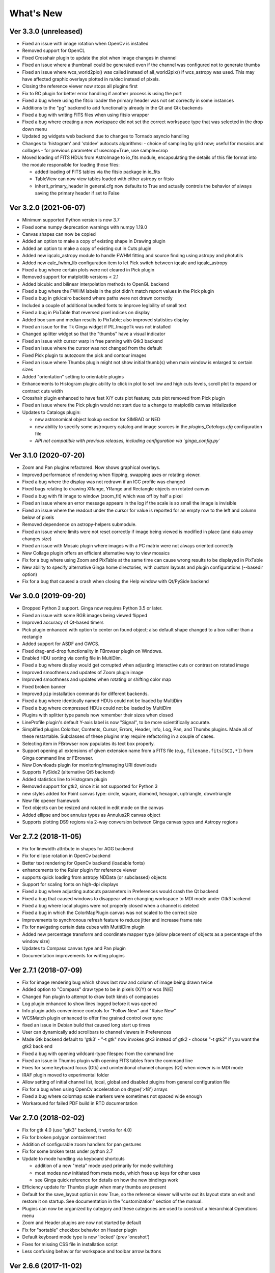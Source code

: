 ++++++++++
What's New
++++++++++

Ver 3.3.0 (unreleased)
======================
- Fixed an issue with image rotation when OpenCv is installed
- Removed support for OpenCL
- Fixed Crosshair plugin to update the plot when image changes in
  channel
- Fixed an issue where a thumbnail could be generated even if the
  channel was configured not to generate thumbs
- Fixed an issue where wcs_world2pix() was called instead of all_world2pix()
  if wcs_astropy was used.  This may have affected graphic overlays
  plotted in ra/dec instead of pixels.
- Closing the reference viewer now stops all plugins first
- Fix to RC plugin for better error handling if another process is using
  the port
- Fixed a bug where using the fitsio loader the primary header was not
  set correctly in some instances
- Additions to the "pg" backend to add functionality already in the Qt
  and Gtk backends
- Fixed a bug with writing FITS files when using fitsio wrapper
- Fixed a bug where creating a new workspace did not set the correct
  workspace type that was selected in the drop down menu
- Updated pg widgets web backend due to changes to Tornado asyncio handling
- Changes to 'histogram' and 'stddev' autocuts algorithms:
  - choice of sampling by grid now; useful for mosaics and collages
  - for previous parameter of usecrop=True, use sample=crop
- Moved loading of FITS HDUs from AstroImage to io_fits module,
  encapsulating the details of this file format into the module
  responsible for loading those files:

  - added loading of FITS tables via the fitsio package in io_fits
  - TableView can now view tables loaded with either astropy or fitsio
  - inherit_primary_header in general.cfg now defaults to True and
    actually controls the behavior of always saving the primary header
    if set to False

Ver 3.2.0 (2021-06-07)
======================
- Minimum supported Python version is now 3.7
- Fixed some numpy deprecation warnings with numpy 1.19.0
- Canvas shapes can now be copied
- Added an option to make a copy of existing shape in Drawing plugin
- Added an option to make a copy of existing cut in Cuts plugin
- Added new iqcalc_astropy module to handle FWHM fitting and source finding
  using astropy and photutils
- Added new calc_fwhm_lib configuration item to let Pick switch between
  iqcalc and iqcalc_astropy
- Fixed a bug where certain plots were not cleared in Pick plugin
- Removed support for matplotlib versions < 2.1
- Added bicubic and bilinear interpolation methods to OpenGL backend
- Fixed a bug where the FWHM labels in the plot didn't match report
  values in the Pick plugin
- Fixed a bug in gtk/cairo backend where paths were not drawn correctly
- Included a couple of additional bundled fonts to improve legibility of
  small text
- Fixed a bug in PixTable that reversed pixel indices on display
- Added box sum and median results to PixTable; also improved statistics
  display
- Fixed an issue for the Tk Ginga widget if PIL.ImageTk was not
  installed
- Changed splitter widget so that the "thumbs" have a visual indicator
- Fixed an issue with cursor warp in free panning with Gtk3 backend
- Fixed an issue where the cursor was not changed from the default
- Fixed Pick plugin to autozoom the pick and contour images
- Fixed an issue where Thumbs plugin might not show initial thumb(s)
  when main window is enlarged to certain sizes
- Added "orientation" setting to orientable plugins
- Enhancements to Histogram plugin: ability to click in plot to set low
  and high cuts levels, scroll plot to expand or contract cuts width
- Crosshair plugin enhanced to have fast X/Y cuts plot feature;
  cuts plot removed from Pick plugin
- Fixed an issue where the Pick plugin would not start due to a change
  to matplotlib canvas initialization
- Updates to Catalogs plugin:

  - new astronomical object lookup section for SIMBAD or NED
  - new ability to specify some astroquery catalog and image sources
    in the `plugins_Catalogs.cfg` configuration file
  - *API not compatible with previous releases, including configuration
    via `ginga_config.py`*
  
Ver 3.1.0 (2020-07-20)
======================
- Zoom and Pan plugins refactored. Now shows graphical overlays.
- Improved performance of rendering when flipping, swapping axes or
  rotating viewer.
- Fixed a bug where the display was not redrawn if an ICC profile was
  changed
- Fixed bugs relating to drawing XRange, YRange and Rectangle objects on
  rotated canvas
- Fixed a bug with fit image to window (zoom_fit) which was off by half
  a pixel
- Fixed an issue where an error message appears in the log if the scale
  is so small the image is invisible
- Fixed an issue where the readout under the cursor for value is
  reported for an empty row to the left and column below of pixels
- Removed dependence on astropy-helpers submodule.
- Fixed an issue where limits were not reset correctly if image being
  viewed is modified in place (and data array changes size)
- Fixed an issue with Mosaic plugin where images with a PC matrix were
  not always oriented correctly
- New Collage plugin offers an efficient alternative way to view mosaics
- Fix for a bug where using Zoom and PixTable at the same time can cause
  wrong results to be displayed in PixTable
- New ability to specify alternative Ginga home directories, with custom
  layouts and plugin configurations (--basedir option)
- Fix for a bug that caused a crash when closing the Help window with
  Qt/PySide backend

Ver 3.0.0 (2019-09-20)
======================
- Dropped Python 2 support. Ginga now requires Python 3.5 or later.
- Fixed an issue with some RGB images being viewed flipped
- Improved accuracy of Qt-based timers
- Pick plugin enhanced with option to center on found object; also
  default shape changed to a box rather than a rectangle
- Added support for ASDF and GWCS.
- Fixed drag-and-drop functionality in FBrowser plugin on Windows.
- Enabled HDU sorting via config file in MultiDim.
- Fixed a bug where display would get corrupted when adjusting
  interactive cuts or contrast on rotated image
- Improved smoothness and updates of Zoom plugin image
- Improved smoothness and updates when rotating or shifting color map
- Fixed broken banner
- Improved ``pip`` installation commands for different backends.
- Fixed a bug where identically named HDUs could not be loaded by MultiDim
- Fixed a bug where compressed HDUs could not be loaded by MultiDim
- Plugins with splitter type panels now remember their sizes when closed
- LineProfile plugin's default Y-axis label is now "Signal", to be more
  scientifically accurate.
- Simplified plugins Colorbar, Contents, Cursor, Errors, Header, Info,
  Log, Pan, and Thumbs plugins.  Made all of these restartable.
  Subclasses of these plugins may require refactoring in a couple of cases.
- Selecting item in FBrowser now populates its text box properly.
- Support opening all extensions of given extension name from
  a FITS file (e.g., ``filename.fits[SCI,*]``) from Ginga command
  line or FBrowser.
- New Downloads plugin for monitoring/managing URI downloads
- Supports PySide2 (alternative Qt5 backend)
- Added statistics line to Histogram plugin
- Removed support for gtk2, since it is not supported for Python 3
- new styles added for Point canvas type: circle, square, diamond,
  hexagon, uptriangle, downtriangle
- New file opener framework
- Text objects can be resized and rotated in edit mode on the canvas
- Added ellipse and box annulus types as Annulus2R canvas object
- Supports plotting DS9 regions via 2-way conversion between Ginga canvas
  types and Astropy regions

Ver 2.7.2 (2018-11-05)
======================
- Fix for linewidth attribute in shapes for AGG backend
- Fix for ellipse rotation in OpenCv backend
- Better text rendering for OpenCv backend (loadable fonts)
- enhancements to the Ruler plugin for reference viewer
- supports quick loading from astropy NDData (or subclassed) objects
- Support for scaling fonts on high-dpi displays
- Fixed a bug where adjusting autocuts parameters in Preferences would
  crash the Qt backend
- Fixed a bug that caused windows to disappear when changing workspace
  to MDI mode under Gtk3 backend
- Fixed a bug where local plugins were not properly closed when a
  channel is deleted
- Fixed a bug in which the ColorMapPlugin canvas was not scaled to the
  correct size
- Improvements to synchronous refresh feature to reduce jitter and
  increase frame rate
- Fix for navigating certain data cubes with MutltiDim plugin
- Added new percentage transform and coordinate mapper type (allow
  placement of objects as a percentage of the window size)
- Updates to Compass canvas type and Pan plugin
- Documentation improvements for writing plugins

Ver 2.7.1 (2018-07-09)
======================
- Fix for image rendering bug which shows last row and column of image
  being drawn twice
- Added option to "Compass" draw type to be in pixels (X/Y) or wcs (N/E)
- Changed Pan plugin to attempt to draw both kinds of compasses
- Log plugin enhanced to show lines logged before it was opened
- Info plugin adds convenience controls for "Follow New" and "Raise New"
- WCSMatch plugin enhanced to offer fine grained control over sync
- fixed an issue in Debian build that caused long start up times
- User can dynamically add scrollbars to channel viewers in Preferences
- Made Gtk backend default to 'gtk3'
  - "-t gtk" now invokes gtk3 instead of gtk2
  - choose "-t gtk2" if you want the gtk2 back end
- Fixed a bug with opening wildcard-type filespec from the command line
- Fixed an issue in Thumbs plugin with opening FITS tables from the
  command line
- Fixes for some keyboard focus (Gtk) and unintentional channel changes
  (Qt) when viewer is in MDI mode
- IRAF plugin moved to experimental folder
- Allow setting of initial channel list, local, global and disabled
  plugins from general configuration file
- Fix for a bug when using OpenCv acceleration on dtype('>f8') arrays
- Fixed a bug where colormap scale markers were sometimes not spaced
  wide enough
- Workaround for failed PDF build in RTD documentation

Ver 2.7.0 (2018-02-02)
======================
- Fix for gtk 4.0 (use "gtk3" backend, it works for 4.0)
- Fix for broken polygon containment test
- Addition of configurable zoom handlers for pan gestures
- Fix for some broken tests under python 2.7
- Update to mode handling via keyboard shortcuts

  - addition of a new "meta" mode used primarily for mode switching
  - most modes now initiated from meta mode, which frees up keys
    for other uses
  - see Ginga quick reference for details on how the new bindings work

- Efficiency update for Thumbs plugin when many thumbs are present
- Default for the save_layout option is now True, so the reference
  viewer will write out its layout state on exit and restore it on
  startup.  See documentation in the "customization" section of the
  manual.
- Plugins can now be organized by category and these categories are
  used to construct a hierarchical Operations menu
- Zoom and Header plugins are now not started by default
- Fix for "sortable" checkbox behavior on Header plugin
- Default keyboard mode type is now 'locked' (prev 'oneshot')
- Fixes for missing CSS file in installation script
- Less confusing behavior for workspace and toolbar arrow buttons

Ver 2.6.6 (2017-11-02)
======================
- Fix for broken sorting in Contents plugin in gtk backends
- Fix for resize bug in switching in and out of grid view in gtk
  backends
- Updated to have efficient support for gtk3

  - please install compatible pycairo from github.com/pygobject/pycairo
    if you get a "Not implemented yet" exception bubbling up from a
    method called cairo.ImageSurface.create_for_data()

- Addition of a "Quick Mode" to the Pick plugin--see documentation
- More consistent font handing between widgets and Ginga canvases
- Bug fix for importing some types of matplotlib color maps
- Add antialiasing for Qt back end
- Bug fixes and enhancements for Qt gestures
  - holding shift with pinch now keeps position under cursor
- New Jupyter notebooks back end based on ipywidgets
  - requirements: $ pip install ipyevents
  - see examples/jupyter-notebook/
- Fixes to various reference viewer plugins

Ver 2.6.5 (2017-07-31)
======================
- Coordinate transforms refactored for speed and code clarity
- Some canvas shapes refactored for better code reuse
- Allow max and min scale limits to be disabled (by None)
- Fixed a bug that prevented the reference viewer from resizing
  correctly with Qt back end
- Refactored WCS wrapper module for code clarity
- Set minimum astropy version requirement to 1.X
- Fixed a bug in NAXIS selection GUI (MultiDim plugin)
- Fixed MDI window resizing with Gtk back ends
- Fixed an error where zoom 100% button did not correctly zoom to 1:1 scale
- Several fixes for astropy 2.0 compatibility
- Fixed a bug in the FBrowser plugin when channel displaying a table
  and attempting to load a new file
- Fixed a bug when setting the pan position manually by wcs coordinates
- Updates for changes in PIL.ImageCms module
- Fix for window corruption on certain expose events
- New default bindings for touch pads and differentiation from wheel zoom

Ver 2.6.4 (2017-06-07)
======================
- Added new ScreenShot plugin to take PNG/JPEG snaps of the viewer
  window
- Enhancements to the Pick plugin

  - Added ability to make shapes besides rectangles for enclosing pick area.
    Masks out unwanted pixels.  Choose the shape in the Settings tab.
  - Changed behavior of pick log to only write the log when the user clicks
    the save button.
  - Changed the name of the save button to "Save as FITS table" to make it
    clear what is being written.
  - If "Show candidates" is selected in Settings, then ALL of the candidates
    are saved to the log.
  - Added documentation to the manual
  - Bug fix for error when changing radius

- Improvements to layout of Operations menu (plugin categories)
- Colorbar scale now placed below the color wedge and is more legible
- Bug fixes for LineProfile plugin
- Slit function for Cuts plugin can be enabled from GUI
- Bug fixes for Slit function
- Info plugin can now control new image cut/zoom/center settings
- Fixed an issue with the MultiDim plugin that could result in a hang
  with some back ends
- New canvas type for displaying WCS grid overlay and new WCSAxes plugin
  that uses it
- Bug fixes to scrolling via scrollbars and vert/horiz percentages
- Enhancements to the LineProfile plugin

  - several new shapes besides the standard point
  - plot multiple lines

Ver 2.6.3 (2017-03-30)
======================
- Fix for issue that stops ginga startup when loading externally
  distributed plugins that have errors
- Fix for an issue loading plugins from the command line when they
  are nested in a package
- Added bindings for moving +/- pixel delta in X or Y and centering on the
  pixel
- Fixes for some key mappings for tk, matplotlib and HTML5 canvas backends
- Fixes for IRAF plugin under python 3
- Fix for a bug using remote control (RC) plugin from python2 client to
  python 3 ginga
- Documentation updates

Ver 2.6.2 (2017-02-16)
======================
- Added some colormaps from ds9 that don't have equivalents in Ginga or
  matplotlib
- Fix for recognizing CompImage HDU type when using astropy.io.fits
- Add new experimental OpenGL back end
- Fixes for Tk back end on python 3
- You can now write separately distributed and installable plugins for
  the reference viewer that Ginga will find and load on startup
- Added --sep option to load command line files into separate channels
- New help screen feature available for plugins
- Lots of updates to documentation
- Fixed a stability issue with drag and dropping large number of files
  under Linux
- Fixes for python3 and several example programs
- Fix for interactive rotation bug under matplotlib back end

Ver 2.6.1 (2016-12-22)
======================
- Added a working MDI workspace for gtk2/gtk3.
- Added scrollbar frames.  See examples/qt/example1_qt.py for standalone
  widget.  Can be added to reference viewer by putting 'scrollbars = "on"'
  in your channel_Image.cfg preferences.
- Reorganized reference viewer files under "rv" folder.
- Improved Pick plugin: nicer contour plot, pick log uses table widget,
  pick log saved as a FITS table HDU
- Pick and Zoom plugins can now use a specific color map, rather than
  always using the same one as the channel window
- gtk3 reference viewer can now be resized smaller than the original
  layout (gtk2 still cannot)
- added ability to save the reference viewer size, layout and position
  on screen
- gtk MDI windows now remember their size and location when toggling
  workspace types
- Fixes for problems with pinch and scroll gestures with Qt5 backend
- Fixed a bug where scale changes between X and Y axes unexpectedly at
  extreme zoom levels
- Fixed a bug where cursor could get stuck on a pan cursor
- Added ability to define a cursor for any mode
- Added documented virtual methods to ImageView base class
- Added a workaround for a bug in early versions of Qt5 where excessive
  mouse motion events accumulate in the event queue

Ver 2.6.0 (2016-11-16)
======================
With release 2.6.0 we are moving to a new versioning scheme that makes
use of github tagged releases and a "dev" versioning scheme for updates
between releases.

This release includes many bugfixes and improvements, new canvas types
(XRange and YRange), a Command plugin, WCSMatch plugin, dynamically
configurable workspaces, OpenCv acceleration, an HTML5 backend and much
much more.

Ver 2.2.20160505170200
======================
Ginga has merged the astropy-helpers template.  This should make it more
compatible management-wise with other astropy-affiliated packages.

Ver 2.2.20150203025858
======================
Ginga drawing canvas objects now can specify points and radii in world
coordinates degrees and sexigesimal notation.

- default is still data coordinates
- can play with this from Drawing plugin in reference viewer

Ver 2.1.20141203011503
======================
Major updates to the drawing features of ginga:

- new canvas types including ellipses, boxes, triangles, paths, images
- objects are editable: press 'b' to go into edit mode to select and
  manipulate objects graphically (NOTE: 'b' binding is considered
  experimental for now--editing interface is still evolving)
- editing: scale, rotate, move; change: fill, alpha transparency, etc.
- editing features available in all versions of the widget
- updated Drawing plugin of reference viewer to make use of all this

Ver 2.0.20140905210415
======================
Updates to the core display and bindings classes:

- improvements to interactive rotation command--now resume rotation from
  current value and direction is relative to horizontal motion of mouse
- most keyboard modes are now locking and not oneshot (press to turn on,
  press again (or hit escape) to turn off
- additional mouse button functionality in modes (see quick reference)
- some changes to default keyboard bindings (see quick reference)
- changes to auto cuts parameters always result in a new autocut being
  done (instead of having to explicity perform the autocut)--users seem
  to expect this
- autocenter preference changed from True/False to on/override/off

Reference viewer only: new global plugin "Toolbar" provides GUI buttons
for many operations that previously had only keyboard bindings

Ver 2.0.20140811184717
======================
Codebase has been refactored to work with python3 via the "six" module.
Tests can now be run with py.test as well as nosetest.


Ver 2.0.20140626204441
======================
Support has been added for image overlays.  It's now possible to overlay
RGB images on top of the canvas.  The images scale, transform and rotate
wrt the canvas.


Ver 2.0.20140520035237
======================
Auto cut levels algorithms have been updated.  "zscale" has been
reinforced by using the module from the "numdisplay" package, which does
a fair sight closer to IRAF than the previous one Ginga was using.
Also, the algorithm "median" (median filtering) makes a comeback.  It's
now fast enough to include and produces more usable results.


Ver 2.0.20140417032430
======================
New interactive command to orient the image by WCS to North=Up.  The
default binding to 'o' creates left-handed orientation ('O' for
right-handed).  Added a command to rotate the image in 90 deg
increments.  Default binding to 'e' rotates by 90 deg ('E' for -90
deg).


Ver 2.0.20140412025038
======================
Major update for scale (mapping) algorithms

The scale mapping algorithms (for mapping data values during rendering)
havebeen completely refactored.  They are now separated from the RGBMap
class and are pluggable.  Furthermore I have redone them modeled after
the ds9 algorithms.

There are now eight algorithms available: linear, log, power, sqrt, squared,
asinh, sinh, histeq.  You can choose the mapping from the Preferences plugin
or cycle through them using the binding to the 's' key (Use 'S' to reset to
linear).  There is also a mouse wheel mapping than can be assigned to
this function if you customize your bindings.  It is not enabled by default.

The Preferences plugin has been updated to make the function a little
clearer, since there was some confusion also with the intensity map feature
that is also part of the final color mapping process.


Ver 2.0.20140114070809
======================

- The SAMP plugin has been updated to work with the new astropy.vo.samp
  module.
- The Catalogs plugin has been updated to allow the user to define the
  radius of the conesearch or image search by drawing a circle (as well as
  the previous option--a rectangle).

Ver 2.0.20131218034517
======================
The user interface mapping just got a bit easier to use.  Ginga now
provides a way to do most UI remapping just by placing a simple config
file in your ~/.ginga directory.  An example for ds9 users is in the
new "examples" folder.

Many simple examples were moved out of "scripts" and stored under
subdirectories (by GUI toolkit) in "examples".


Ver 2.0.20131201230846
======================
Ginga gets trackpad gestures!  The Qt rendering class gets support for
pinch and pan gestures:

* The pinch/rotate gesture works as expected on a Mac trackpad
* The pan gesture is not a two-finger pan but a "non-standard", Qt-specific
  one-finger pan.  These are experimental for now, but are enabled by
  default in this release.

Also in this release there has been a lot of updates to the
documentation.  The developer and internals sections in particular have
a lot of new material.


Ver 2.0.20131030190529
======================
The great renaming

I really dislike it when developers do this, so it pains me to do it now,
but I have performed a mass renaming of classes.  FitsImage ended up being
the View in the MVC way of doing things, yet it shared the same naming
style as the model classes AstroImage and PythonImage.  This would have
been the source of endless confusion to developers down the road.  Also,
PythonImage needed to get renamed to something more akin to what it
actually represents.

So the renaming went like this:

* FitsImage -> ImageView
* FitsImage{XYZ} -> ImageView{XYZ}
* PythonImage -> RGBImage

So we have:

* M: BaseImage, AstroImage, RGBImage
* V: ImageView{XYZ}
* C: Bindings, BindMap

I did this in the brand new 2.0 version so at least devs have a heads up
that things will not be backward compatible.

And I apologize in advance for any renaming and support issues this may
cause for you.  Fire up your editor of choice and do a query/replace of
"FitsImage" with "ImageView" and you should be good to go.


Ver 1.5-20131022230350
======================
Ginga gets a Matplotlib backend!

Ginga can now render to any Matplotlib FigureCanvas.  The performance using
this backend is not as fast as the others, but it is acceptable and opens
up huge opportunities for overplotting.

See scripts/example{1,2,3,4,5}_mpl.py

Also merges in bug fixes for recent changes to astropy, and support for
other python WCS packages such as kapteyn and astLib.


Ver 1.5-20130923184124
======================

Efficiency improvements
-----------------------
Efforts to improve speed of entire rendering pipeline and widget
specific redrawing

* Decent improvements, Ginga can now render HD video (no sound) at 30
  FPS on older hardware (see scripts/example1_video.py).  This
  translates to a slightly speedier feel overall for many operations
  viewing regular scientific files.
* Fixed a bug that gave an error message of
  Callback.py:83 (make_callback) | Error making callback 'field-info':
  'Readout' object has no attribute 'fitsimage'

* Version bump


Ver 1.4.20130718005402
======================

New Agg backend
---------------
There is now an Agg rendering version of the ImageView object.

* uses the python "aggdraw" module for drawing; get it here  -->
  https://github.com/ejeschke/aggdraw
* this will make it easy to support all kinds of surfaces because the
  graphics drawing code does not have to be replicated for each
  toolkit
* see example code in /scripts/example1_agg_gtk.py
* currently not needed for Gtk, Qt versions of the object

New Tk backend
--------------
There is now a Tk rendering version of the ImageView object.

* see ginga.tkw.ImageViewTk
* renders on a Tk canvas
* see example code in /scripts/example{1,2}_tk.py
* you will need the aggdraw module (see above) to use it

AutoCuts
--------

* the ginga.AutoCuts module has been refactored into individual classes
  for each algorithm
* The Preferences plugin for ginga now exposes all of the parameters
    used for each cut levels algorithm and will save them

Etc
---

* additions to the manual (still incomplete, but coming along)
* lots of docstrings for methods added (sphinx API doc coming)
* many colors added to the color drawing example programs
* WhatsNew.txt file added
